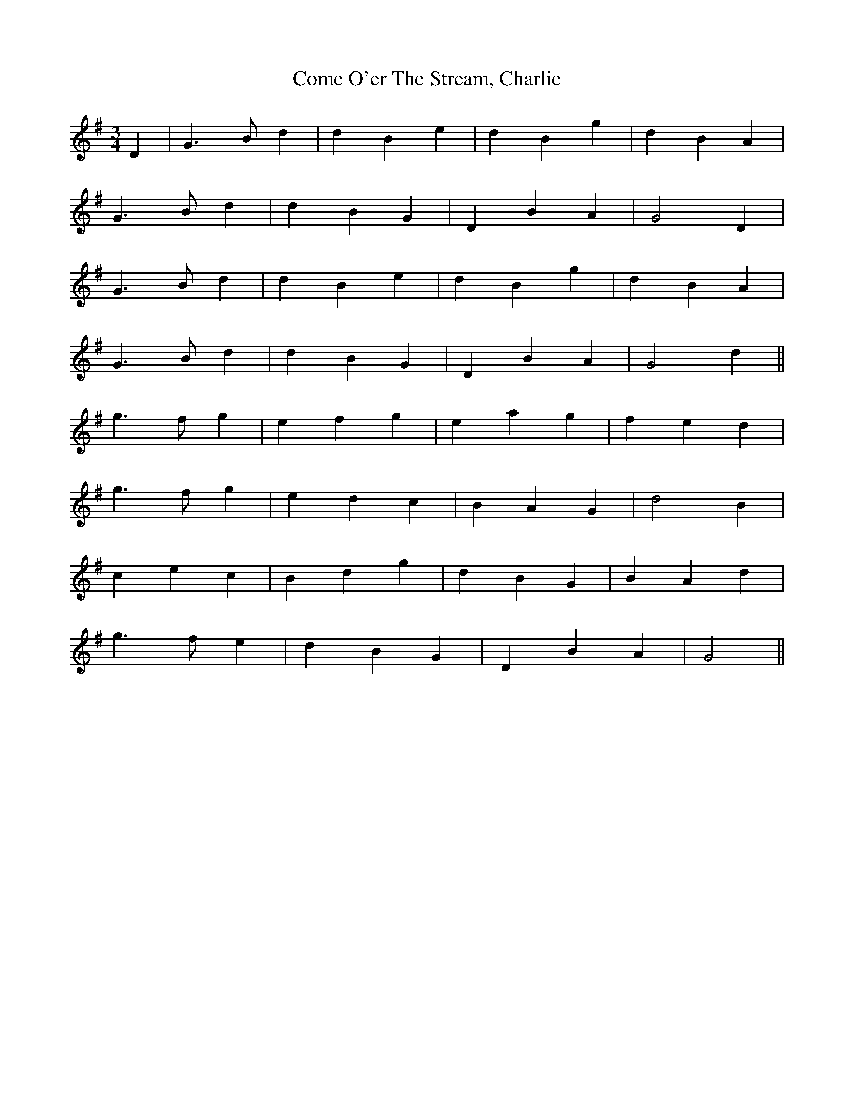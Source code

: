 X: 7795
T: Come O'er The Stream, Charlie
R: waltz
M: 3/4
K: Gmajor
D2|G3 Bd2|d2B2e2|d2B2g2|d2B2A2|
G3 Bd2|d2B2G2|D2B2A2|G4D2|
G3 Bd2|d2B2e2|d2B2g2|d2B2A2|
G3 Bd2|d2B2G2|D2B2A2|G4d2||
g3 fg2|e2f2g2|e2a2g2|f2e2d2|
g3 fg2|e2d2c2|B2A2G2|d4B2|
c2e2c2|B2d2g2|d2B2G2|B2A2d2|
g3 fe2|d2B2G2|D2B2A2|G4||

